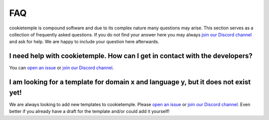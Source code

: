 .. _general_faq:

=====
FAQ
=====

cookietemple is compound software and due to its complex nature many questions may arise.
This section serves as a collection of frequently asked questions.
If you do not find your answer here you may always `join our Discord channel <https://discord.gg/PYF8NUk>`_ and ask for help.
We are happy to include your question here afterwards.


.. _cookietemple_faq:

I need help with cookietemple. How can I get in contact with the developers?
------------------------------------------------------------------------------------------

You can `open an issue <https://github.com/cookiejar/cookietemple/issues>`_ or `join our Discord channel <https://discord.gg/PYF8NUk>`_.

I am looking for a template for domain x and language y, but it does not exist yet!
------------------------------------------------------------------------------------------

We are always looking to add new templates to cookietemple. Please `open an issue <https://github.com/cookiejar/cookietemple/issues>`_ or `join our Discord channel <https://discord.gg/PYF8NUk>`_.
Even better if you already have a draft for the template and/or could add it yourself!
